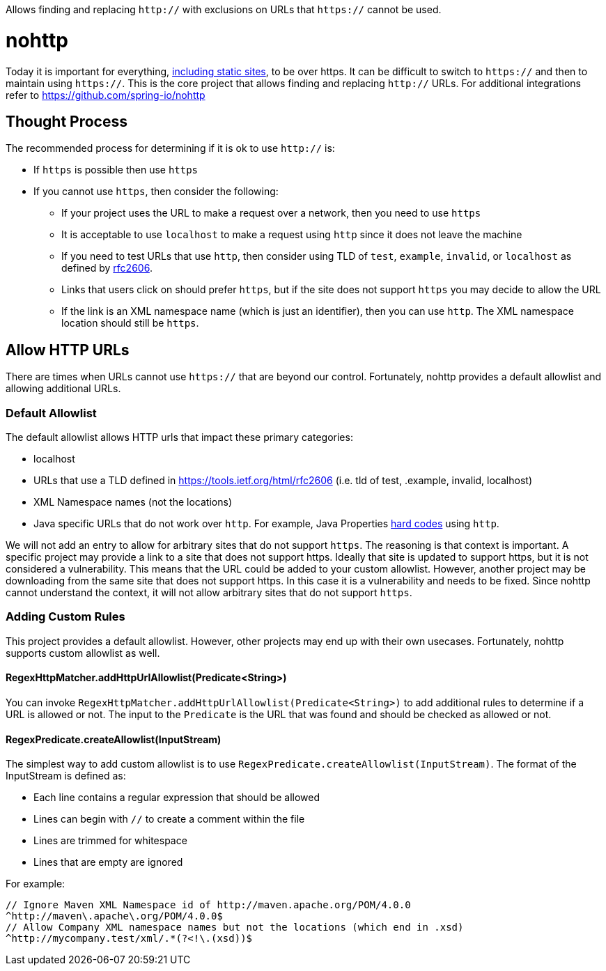 Allows finding and replacing `http://` with exclusions on URLs that `https://` cannot be used.

= nohttp

Today it is important for everything, https://www.troyhunt.com/heres-why-your-static-website-needs-https/[including static sites], to be over https.
It can be difficult to switch to `https://` and then to maintain using `https://`.
This is the core project that allows finding and replacing `http://` URLs.
For additional integrations refer to https://github.com/spring-io/nohttp

== Thought Process

The recommended process for determining if it is ok to use `http://` is:

* If `https` is possible then use `https`
* If you cannot use `https`, then consider the following:
** If your project uses the URL to make a request over a network, then you need to use `https`
** It is acceptable to use `localhost` to make a request using `http` since it does not leave the machine
** If you need to test URLs that use `http`, then consider using TLD of `test`, `example`, `invalid`, or `localhost` as defined by https://tools.ietf.org/html/rfc2606[rfc2606].
** Links that users click on should prefer `https`, but if the site does not support `https` you may decide to allow the URL
** If the link is an XML namespace name (which is just an identifier), then you can use `http`. The XML namespace location should still be `https`.

== Allow HTTP URLs

There are times when URLs cannot use `https://` that are beyond our control.
Fortunately, nohttp provides a default allowlist and allowing additional URLs.

=== Default Allowlist

The default allowlist allows HTTP urls that impact these primary categories:

* localhost
* URLs that use a TLD defined in https://tools.ietf.org/html/rfc2606 (i.e. tld of test, .example, invalid, localhost)
* XML Namespace names (not the locations)
* Java specific URLs that do not work over `http`.
For example, Java Properties https://hg.openjdk.java.net/jdk8u/jdk8u/jdk/file/43ca3768126e/src/share/classes/sun/util/xml/PlatformXmlPropertiesProvider.java#l198[hard codes] using `http`.

We will not add an entry to allow for arbitrary sites that do not support `https`.
The reasoning is that context is important.
A specific project may provide a link to a site that does not support https.
Ideally that site is updated to support https, but it is not considered a vulnerability.
This means that the URL could be added to your custom allowlist.
However, another project may be downloading from the same site that does not support https.
In this case it is a vulnerability and needs to be fixed.
Since nohttp cannot understand the context, it will not allow arbitrary sites that do not support `https`.


=== Adding Custom Rules

This project provides a default allowlist.
However, other projects may end up with their own usecases.
Fortunately, nohttp supports custom allowlist as well.

==== RegexHttpMatcher.addHttpUrlAllowlist(Predicate<String>)

You can invoke `RegexHttpMatcher.addHttpUrlAllowlist(Predicate<String>)` to add additional rules to determine if a URL is allowed or not.
The input to the `Predicate` is the URL that was found and should be checked as allowed or not.

==== RegexPredicate.createAllowlist(InputStream)
The simplest way to add custom allowlist is to use `RegexPredicate.createAllowlist(InputStream)`.
The format of the InputStream is defined as:

* Each line contains a regular expression that should be allowed
* Lines can begin with `//` to create a comment within the file
* Lines are trimmed for whitespace
* Lines that are empty are ignored

For example:

[source,regex]
----
// Ignore Maven XML Namespace id of http://maven.apache.org/POM/4.0.0
^http://maven\.apache\.org/POM/4.0.0$
// Allow Company XML namespace names but not the locations (which end in .xsd)
^http://mycompany.test/xml/.*(?<!\.(xsd))$
----
